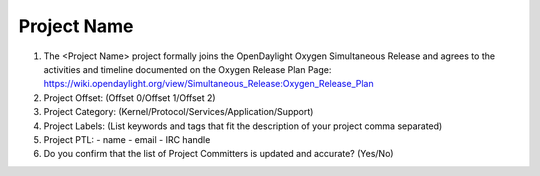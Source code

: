 ============
Project Name
============

1. The <Project Name> project formally joins the OpenDaylight Oxygen
   Simultaneous Release and agrees to the activities and timeline documented on
   the Oxygen  Release Plan Page:
   https://wiki.opendaylight.org/view/Simultaneous_Release:Oxygen_Release_Plan

2. Project Offset: (Offset 0/Offset 1/Offset 2)

3. Project Category: (Kernel/Protocol/Services/Application/Support)

4. Project Labels: (List keywords and tags that fit the description of your
   project comma separated)

5. Project PTL:
   - name
   - email
   - IRC handle

6. Do you confirm that the list of Project Committers is updated and accurate?
   (Yes/No)
